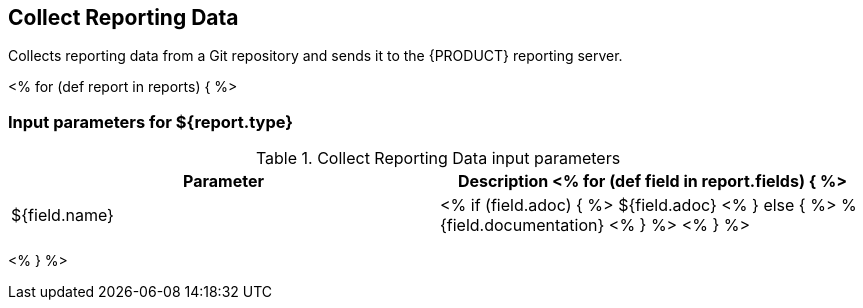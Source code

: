 // Automatically generated file - DO NOT EDIT.
// For information on the CD/RO plugin documentation automation, refer to https://engineering.beescloud.com/docs/team-processes/latest/checklists/cd-plugin-docs.

== Collect Reporting Data

Collects reporting data from a Git repository and sends it to the {PRODUCT} reporting server.

<% for (def report in reports) { %>

=== Input parameters for ${report.type}

.Collect Reporting Data input parameters
[cols="1a,1a",options="header"]
|===
|Parameter
|Description

<% for (def field in report.fields) { %>
|${field.name} |
<% if (field.adoc) { %> ${field.adoc} <% } else {  %> %{field.documentation} <% } %>
<% } %>

|===

<% } %>